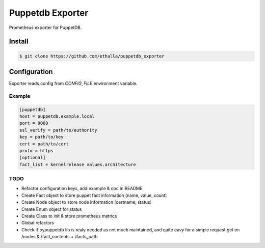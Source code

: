 =================
Puppetdb Exporter
=================

.. image:: https://travis-ci.org/othalla/puppetdb_exporter.svg?branch=master
  :target: https://travis-ci.org/othalla/puppetdb_exporter
.. image:: https://codecov.io/gh/othalla/puppetdb_exporter/branch/master/graph/badge.svg
  :target: https://codecov.io/gh/othalla/puppetdb_exporter
.. image:: https://api.codacy.com/project/badge/Grade/835f9979c70f48c698f839f5b9d0ff8f
  :target: https://www.codacy.com/app/othalla/puppetdb_exporter?utm_source=github.com&amp;utm_medium=referral&amp;utm_content=othalla/puppetdb_exporter&amp;utm_campaign=Badge_Grade
.. image:: https://badge.fury.io/py/puppetdb-exporter.svg
  :target: https://badge.fury.io/py/puppetdb-exporter


Prometheus exporter for PuppetDB.

Install
-------

.. code-block:: sh

    $ git clone https://github.com/othalla/puppetdb_exporter

Configuration
-------------

Exporter reads config from `CONFIG_FILE` environment variable.

Example
~~~~~~~

.. code-block:: ini

   [puppetdb]
   host = puppetdb.example.local
   port = 8080
   ssl_verify = path/to/authority
   key = path/to/key
   cert = path/to/cert
   proto = https
   [optional]
   fact_list = kernelrelease values.architecture


TODO
~~~~

- Refactor configuration keys, add example & doc in README
- Create Fact object to store puppet fact information (name, value, count)
- Create Node object to store node information (certname, status)
- Create Enum object for status
- Create Class to init & store prometheus metrics
- Global refactors
- Check if pypuppetdb lib is realy needed as not much maintained, and quite eavy for a simple request.get on /nodes & /fact_contents + /facts_path
